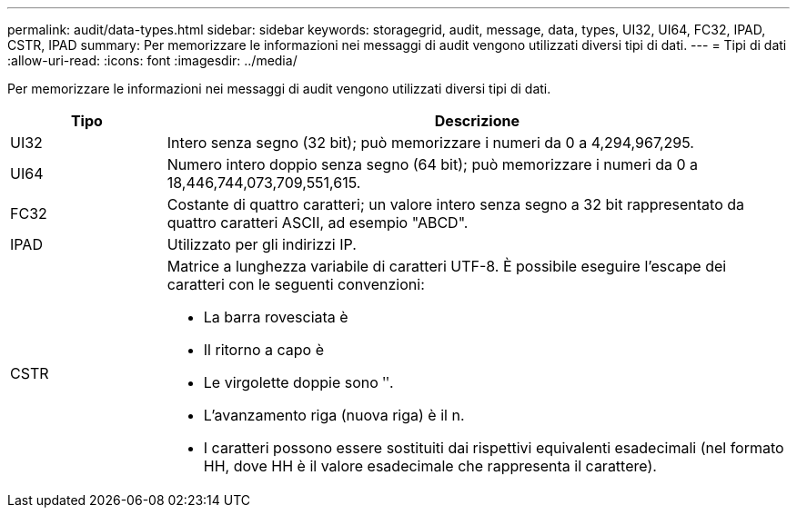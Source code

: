 ---
permalink: audit/data-types.html 
sidebar: sidebar 
keywords: storagegrid, audit, message, data, types, UI32, UI64, FC32, IPAD, CSTR, IPAD 
summary: Per memorizzare le informazioni nei messaggi di audit vengono utilizzati diversi tipi di dati. 
---
= Tipi di dati
:allow-uri-read: 
:icons: font
:imagesdir: ../media/


[role="lead"]
Per memorizzare le informazioni nei messaggi di audit vengono utilizzati diversi tipi di dati.

[cols="1a,4a"]
|===
| Tipo | Descrizione 


 a| 
UI32
 a| 
Intero senza segno (32 bit); può memorizzare i numeri da 0 a 4,294,967,295.



 a| 
UI64
 a| 
Numero intero doppio senza segno (64 bit); può memorizzare i numeri da 0 a 18,446,744,073,709,551,615.



 a| 
FC32
 a| 
Costante di quattro caratteri; un valore intero senza segno a 32 bit rappresentato da quattro caratteri ASCII, ad esempio "ABCD".



 a| 
IPAD
 a| 
Utilizzato per gli indirizzi IP.



 a| 
CSTR
 a| 
Matrice a lunghezza variabile di caratteri UTF-8. È possibile eseguire l'escape dei caratteri con le seguenti convenzioni:

* La barra rovesciata è
* Il ritorno a capo è
* Le virgolette doppie sono ʺ.
* L'avanzamento riga (nuova riga) è il n.
* I caratteri possono essere sostituiti dai rispettivi equivalenti esadecimali (nel formato HH, dove HH è il valore esadecimale che rappresenta il carattere).


|===